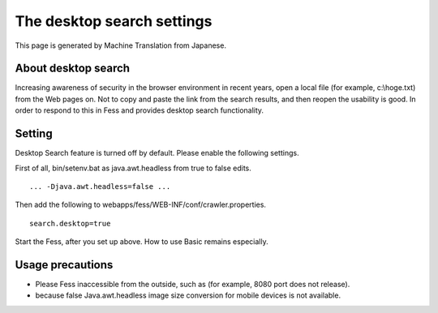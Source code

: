 ===========================
The desktop search settings
===========================

This page is generated by Machine Translation from Japanese.

About desktop search
====================

Increasing awareness of security in the browser environment in recent
years, open a local file (for example, c:\\hoge.txt) from the Web pages
on. Not to copy and paste the link from the search results, and then
reopen the usability is good. In order to respond to this in Fess and
provides desktop search functionality.

Setting
=======

Desktop Search feature is turned off by default. Please enable the
following settings.

First of all, bin/setenv.bat as java.awt.headless from true to false
edits.

::

    ... -Djava.awt.headless=false ...

Then add the following to webapps/fess/WEB-INF/conf/crawler.properties.

::

    search.desktop=true

Start the Fess, after you set up above. How to use Basic remains
especially.

Usage precautions
=================

-  Please Fess inaccessible from the outside, such as (for example, 8080
   port does not release).

-  because false Java.awt.headless image size conversion for mobile
   devices is not available.
